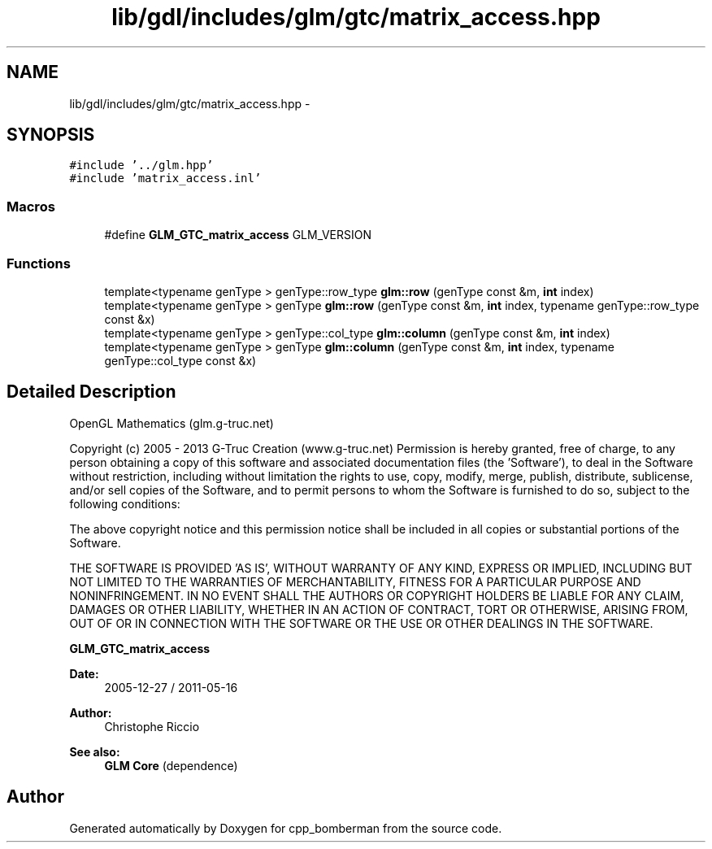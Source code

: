 .TH "lib/gdl/includes/glm/gtc/matrix_access.hpp" 3 "Sun Jun 7 2015" "Version 0.42" "cpp_bomberman" \" -*- nroff -*-
.ad l
.nh
.SH NAME
lib/gdl/includes/glm/gtc/matrix_access.hpp \- 
.SH SYNOPSIS
.br
.PP
\fC#include '\&.\&./glm\&.hpp'\fP
.br
\fC#include 'matrix_access\&.inl'\fP
.br

.SS "Macros"

.in +1c
.ti -1c
.RI "#define \fBGLM_GTC_matrix_access\fP   GLM_VERSION"
.br
.in -1c
.SS "Functions"

.in +1c
.ti -1c
.RI "template<typename genType > genType::row_type \fBglm::row\fP (genType const &m, \fBint\fP index)"
.br
.ti -1c
.RI "template<typename genType > genType \fBglm::row\fP (genType const &m, \fBint\fP index, typename genType::row_type const &x)"
.br
.ti -1c
.RI "template<typename genType > genType::col_type \fBglm::column\fP (genType const &m, \fBint\fP index)"
.br
.ti -1c
.RI "template<typename genType > genType \fBglm::column\fP (genType const &m, \fBint\fP index, typename genType::col_type const &x)"
.br
.in -1c
.SH "Detailed Description"
.PP 
OpenGL Mathematics (glm\&.g-truc\&.net)
.PP
Copyright (c) 2005 - 2013 G-Truc Creation (www\&.g-truc\&.net) Permission is hereby granted, free of charge, to any person obtaining a copy of this software and associated documentation files (the 'Software'), to deal in the Software without restriction, including without limitation the rights to use, copy, modify, merge, publish, distribute, sublicense, and/or sell copies of the Software, and to permit persons to whom the Software is furnished to do so, subject to the following conditions:
.PP
The above copyright notice and this permission notice shall be included in all copies or substantial portions of the Software\&.
.PP
THE SOFTWARE IS PROVIDED 'AS IS', WITHOUT WARRANTY OF ANY KIND, EXPRESS OR IMPLIED, INCLUDING BUT NOT LIMITED TO THE WARRANTIES OF MERCHANTABILITY, FITNESS FOR A PARTICULAR PURPOSE AND NONINFRINGEMENT\&. IN NO EVENT SHALL THE AUTHORS OR COPYRIGHT HOLDERS BE LIABLE FOR ANY CLAIM, DAMAGES OR OTHER LIABILITY, WHETHER IN AN ACTION OF CONTRACT, TORT OR OTHERWISE, ARISING FROM, OUT OF OR IN CONNECTION WITH THE SOFTWARE OR THE USE OR OTHER DEALINGS IN THE SOFTWARE\&.
.PP
\fBGLM_GTC_matrix_access\fP
.PP
\fBDate:\fP
.RS 4
2005-12-27 / 2011-05-16 
.RE
.PP
\fBAuthor:\fP
.RS 4
Christophe Riccio
.RE
.PP
\fBSee also:\fP
.RS 4
\fBGLM Core\fP (dependence) 
.RE
.PP

.SH "Author"
.PP 
Generated automatically by Doxygen for cpp_bomberman from the source code\&.
